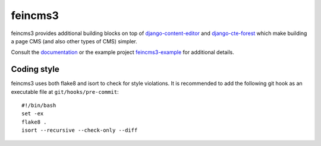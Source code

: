 ========
feincms3
========

.. image:: https://travis-ci.org/matthiask/feincms3.svg?branch=master
    :target: https://travis-ci.org/matthiask/feincms3

.. image:: http://readthedocs.org/projects/feincms3/badge/?version=latest
    :target: http://feincms3.readthedocs.io/en/latest/?badge=latest
    :alt: Documentation Status


feincms3 provides additional building blocks on top of
django-content-editor_ and django-cte-forest_ which make building a page
CMS (and also other types of CMS) simpler.

Consult the documentation_ or the example project feincms3-example_ for
additional details.


Coding style
============

feincms3 uses both flake8 and isort to check for style violations. It is
recommended to add the following git hook as an executable file at
``git/hooks/pre-commit``::

    #!/bin/bash
    set -ex
    flake8 .
    isort --recursive --check-only --diff


.. _django-content-editor: http://django-content-editor.readthedocs.org/
.. _django-cte-forest: https://github.com/matthiask/django-cte-forest
.. _feincms3-example: https://github.com/matthiask/feincms3-example
.. _documentation: http://feincms3.readthedocs.io/en/latest/
